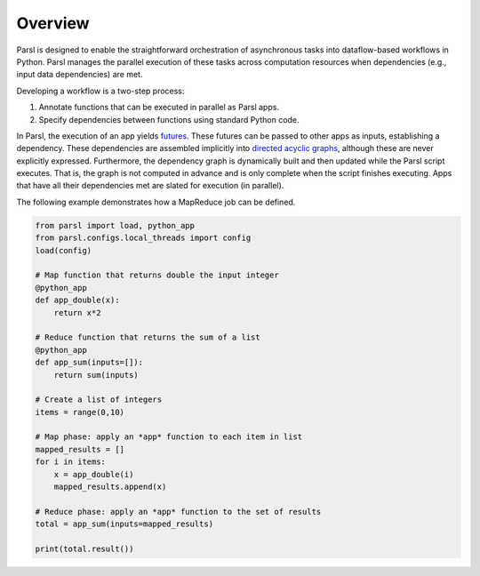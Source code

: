 Overview
========

Parsl is designed to enable the straightforward orchestration of asynchronous tasks into dataflow-based workflows in Python. Parsl manages the parallel execution of these tasks across computation resources when dependencies (e.g., input data dependencies) are met.

Developing a workflow is a two-step process:

1. Annotate functions that can be executed in parallel as Parsl apps.
2. Specify dependencies between functions using standard Python code.

In Parsl, the execution of an app yields `futures <https://en.wikipedia.org/wiki/Futures_and_promises>`_.
These futures can be passed to other apps as inputs, establishing a dependency. These dependencies are assembled implicitly into `directed acyclic graphs <https://en.wikipedia.org/wiki/Directed_acyclic_graph>`_,
although these are never explicitly expressed. Furthermore, the dependency graph is dynamically built and then updated while the Parsl script executes. That is, the graph is not computed in advance and is only complete when the script finishes executing.
Apps that have all their dependencies met are slated for execution (in parallel).


The following example demonstrates how a MapReduce job can be defined.

.. code-block:: python

    from parsl import load, python_app
    from parsl.configs.local_threads import config
    load(config)

    # Map function that returns double the input integer
    @python_app
    def app_double(x):
        return x*2

    # Reduce function that returns the sum of a list
    @python_app
    def app_sum(inputs=[]):
        return sum(inputs)

    # Create a list of integers
    items = range(0,10)

    # Map phase: apply an *app* function to each item in list
    mapped_results = []
    for i in items:
        x = app_double(i)
        mapped_results.append(x)

    # Reduce phase: apply an *app* function to the set of results
    total = app_sum(inputs=mapped_results)

    print(total.result())
